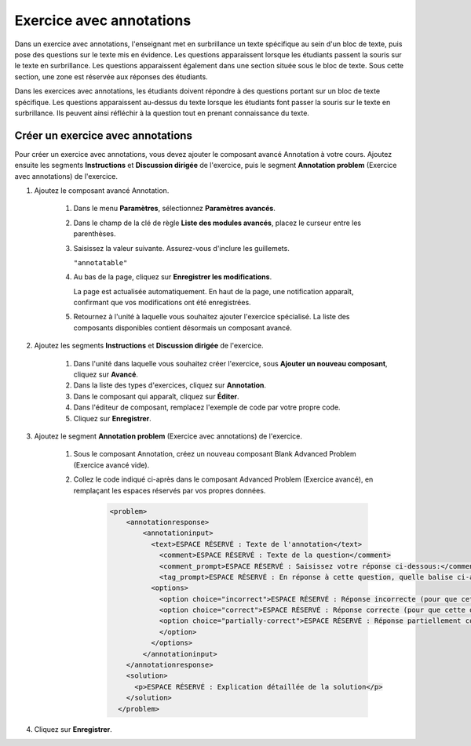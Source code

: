 .. _Annotation:

#########################
Exercice avec annotations
#########################


Dans un exercice avec annotations, l'enseignant met en surbrillance un texte spécifique au sein d'un bloc de texte, puis pose des questions sur le texte mis en évidence. Les questions apparaissent lorsque les étudiants passent la souris sur le texte en surbrillance. Les questions apparaissent également dans une section située sous le bloc de texte. Sous cette section, une zone est réservée aux réponses des étudiants.

Dans les exercices avec annotations, les étudiants doivent répondre à des questions portant sur un bloc de texte spécifique. Les questions apparaissent au-dessus du texte lorsque les étudiants font passer la souris sur le texte en surbrillance. Ils peuvent ainsi réfléchir à la question tout en prenant connaissance du texte.

.. image:: /Images/AnnotationExample.png
  :alt: Exercice avec annotations

**********************************
Créer un exercice avec annotations
**********************************

Pour créer un exercice avec annotations, vous devez ajouter le composant avancé Annotation à votre cours. Ajoutez ensuite les segments **Instructions** et **Discussion dirigée** de l'exercice, puis le segment **Annotation problem** (Exercice avec annotations) de l'exercice.

#. Ajoutez le composant avancé Annotation. 

    #. Dans le menu **Paramètres**, sélectionnez **Paramètres avancés**.

    #. Dans le champ de la clé de règle **Liste des modules avancés**, placez le curseur entre les parenthèses.

    #. Saisissez la valeur suivante. Assurez-vous d'inclure les guillemets.

       ``"annotatable"``

    4. Au bas de la page, cliquez sur **Enregistrer les modifications**.

       La page est actualisée automatiquement. En haut de la page, une notification apparaît, confirmant que vos modifications ont été enregistrées.

    5. Retournez à l'unité à laquelle vous souhaitez ajouter l'exercice spécialisé. La liste des composants disponibles contient désormais un composant avancé.

       .. image:: /Images/AdvancedComponent.png
          :alt: Image du panneau Ajouter un nouveau composant avec l'option relative au composant avancé

2. Ajoutez les segments **Instructions** et **Discussion dirigée** de l'exercice.

    #. Dans l'unité dans laquelle vous souhaitez créer l'exercice, sous **Ajouter un nouveau composant**, cliquez sur **Avancé**.
    #. Dans la liste des types d'exercices, cliquez sur **Annotation**.
    #. Dans le composant qui apparaît, cliquez sur **Éditer**.
    #. Dans l'éditeur de composant, remplacez l'exemple de code par votre propre code.
    #. Cliquez sur **Enregistrer**.

3. Ajoutez le segment **Annotation problem** (Exercice avec annotations) de l'exercice.

    #. Sous le composant Annotation, créez un nouveau composant Blank Advanced Problem (Exercice avancé vide).
       
    #. Collez le code indiqué ci-après dans le composant Advanced Problem (Exercice avancé), en remplaçant les espaces réservés par vos propres données.

        .. code-block:: xml

          <problem>
              <annotationresponse>
                  <annotationinput>
                    <text>ESPACE RÉSERVÉ : Texte de l'annotation</text>
                      <comment>ESPACE RÉSERVÉ : Texte de la question</comment>
                      <comment_prompt>ESPACE RÉSERVÉ : Saisissez votre réponse ci-dessous:</comment_prompt>
                      <tag_prompt>ESPACE RÉSERVÉ : En réponse à cette question, quelle balise ci-après choisissez-vous ?</tag_prompt>
                    <options>
                      <option choice="incorrect">ESPACE RÉSERVÉ : Réponse incorrecte (pour que cette option devienne une réponse correcte ou partiellement correcte, remplacez choice="incorrect" par choice="correct" ou choice="partially-correct")</option>
                      <option choice="correct">ESPACE RÉSERVÉ : Réponse correcte (pour que cette option devienne une réponse incorrecte ou partiellement correcte, remplacez choice="correct" par choice="incorrect" ou choice="partially-correct")</option>
                      <option choice="partially-correct">ESPACE RÉSERVÉ : Réponse partiellement correcte (pour que cette option devienne une réponse correcte ou incorrecte, remplacez choice="partially-correct" par choice="correct" ou choice="incorrect")
                      </option>
                    </options>
                  </annotationinput>
              </annotationresponse>
              <solution>
                <p>ESPACE RÉSERVÉ : Explication détaillée de la solution</p>
              </solution>
            </problem>

#. Cliquez sur **Enregistrer**.
